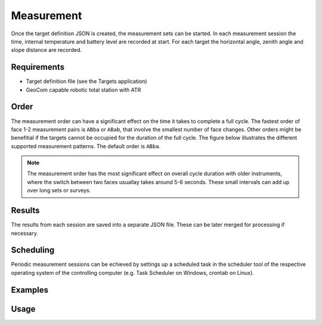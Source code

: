 Measurement
===========

Once the target definition JSON is created, the measurement sets can
be started. In each measurement session the time, internal temperature
and battery level are recorded at start. For each target the horizontal angle,
zenith angle and slope distance are recorded.

Requirements
------------

- Target definition file (see the Targets application)
- GeoCom capable robotic total station with ATR

Order
-----

The measurement order can have a significant effect on the time it takes to
complete a full cycle. The fastest order of face 1-2 measurement pairs is
``ABba`` or ``ABab``, that involve the smallest number of face changes. Other
orders might be benefitial if the targets cannot be occupied for the duration
of the full cycle. The figure below illustrates the different supported
measurement patterns. The default order is ``ABba``.

.. note::
    
    The measurement order has the most significant effect on overall cycle
    duration with older instruments, where the switch between two faces
    usuallay takes around 5-6 seconds. These small intervals can add up over
    long sets or surveys.

.. image:: order.png
   :width: 400
   :align: center
   :alt: Set measurement order

Results
-------

The results from each session are saved into a separate JSON file. These
can be later merged for processing if necessary.

Scheduling
----------

Periodic measurement sessions can be echieved by settings up a scheduled
task in the scheduler tool of the respective operating system of the
controlling computer (e.g. Task Scheduler on Windows, crontab on Linux).

Examples
--------

.. code-block:: shell
    :caption: Logging to file

    iman measure sets --debug COM3 targets.json results >> tps.log 2>&1

.. code-block:: shell
    :caption: Enabling connection retries and timeout recovery attempts (might be useful with bluetooth connections)

    iman measure sets -r 3 --sync-after-timeout COM3 targets.json results

.. code-block:: shell
    :caption: Measuring to just a subset of the targets

    iman measure sets -p "P1,P2,P8" COM3 targets.json results

.. code-block:: shell
    :caption: Measuring in face 1 only

    iman measure sets -o ABCD COM3 targets.json results

Usage
-----

.. click:: instrumentman.setmeasurement:cli_measure
    :prog: iman measure sets
